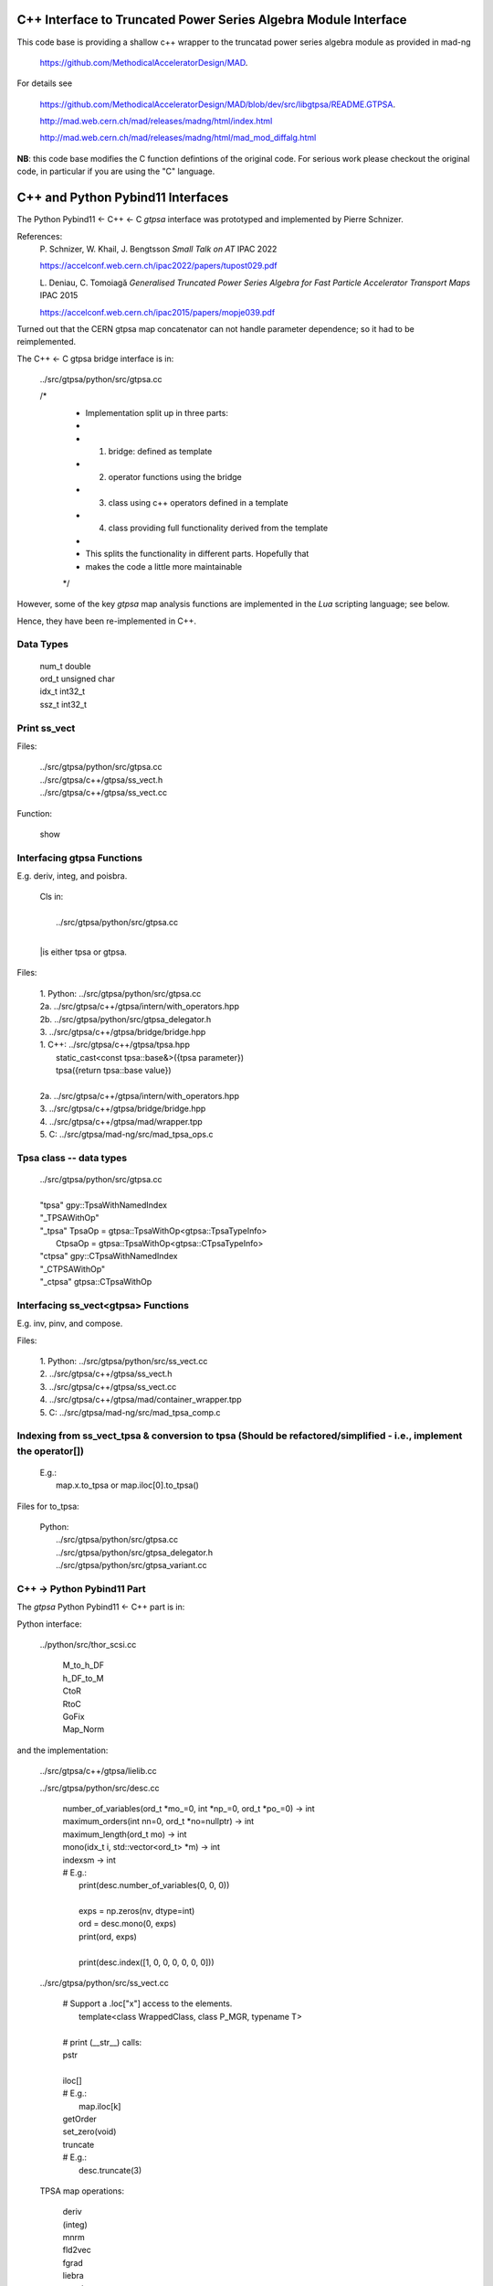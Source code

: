 C++ Interface to Truncated Power Series Algebra Module Interface
=================================================================

This code base is providing a shallow c++ wrapper to the
truncatad power series algebra module as provided in mad-ng

	https://github.com/MethodicalAcceleratorDesign/MAD.

For details see

	https://github.com/MethodicalAcceleratorDesign/MAD/blob/dev/src/libgtpsa/README.GTPSA.

	http://mad.web.cern.ch/mad/releases/madng/html/index.html

	http://mad.web.cern.ch/mad/releases/madng/html/mad_mod_diffalg.html


**NB**: this code base modifies the C function defintions of the original code.
For serious work please checkout the original code, in particular if you are using the "C" language.

C++ and Python Pybind11 Interfaces
==================================

The Python Pybind11 <- C++ <- C *gtpsa* interface was prototyped and implemented by Pierre Schnizer.

References:
	P\. Schnizer, W. Khail, J. Bengtsson *Small Talk on AT* IPAC 2022

	https://accelconf.web.cern.ch/ipac2022/papers/tupost029.pdf

	L\. Deniau, C. Tomoiagă *Generalised Truncated Power Series Algebra for Fast Particle Accelerator
	Transport Maps* IPAC 2015

	https://accelconf.web.cern.ch/ipac2015/papers/mopje039.pdf

Turned out that the CERN gtpsa map concatenator can not handle parameter dependence; so it had to be
reimplemented.

The C++ <- C gtpsa bridge interface is in:

	../src/gtpsa/python/src/gtpsa.cc

	/*
	 * Implementation split up in three parts:
	 *
	 * 1. bridge: defined as template
	 * 2. operator functions using the bridge
	 * 3. class using c++ operators defined in a template
	 * 4. class providing full functionality derived from the template
	 *
	 * This splits the functionality in different parts. Hopefully that
	 * makes the code a little more maintainable
	 */


However, some of the key *gtpsa* map analysis functions are implemented in the *Lua* scripting language;
see below.

Hence, they have been re-implemented in C++.

Data Types
----------

	| num_t double
	| ord_t unsigned char
	| idx_t int32_t
	| ssz_t int32_t



Print ss_vect
-------------

Files:

	| ../src/gtpsa/python/src/gtpsa.cc
	| ../src/gtpsa/c++/gtpsa/ss_vect.h
	| ../src/gtpsa/c++/gtpsa/ss_vect.cc

Function:

	| show


Interfacing gtpsa Functions
---------------------------

E.g. deriv, integ, and poisbra.

	| Cls in:
	|
	|   ../src/gtpsa/python/src/gtpsa.cc
	|
	|is either tpsa or gtpsa.

Files:

	| 1. Python: ../src/gtpsa/python/src/gtpsa.cc
	| 2a.        ../src/gtpsa/c++/gtpsa/intern/with_operators.hpp
	| 2b.        ../src/gtpsa/python/src/gtpsa_delegator.h
	| 3.         ../src/gtpsa/c++/gtpsa/bridge/bridge.hpp

	| 1. C++:    ../src/gtpsa/c++/gtpsa/tpsa.hpp
	|		static_cast<const tpsa::base&>({tpsa parameter})
	|		tpsa({return tpsa::base value})
	|
	| 2a.        ../src/gtpsa/c++/gtpsa/intern/with_operators.hpp
	| 3.         ../src/gtpsa/c++/gtpsa/bridge/bridge.hpp

	| 4.         ../src/gtpsa/c++/gtpsa/mad/wrapper.tpp	
	| 5. C:      ../src/gtpsa/mad-ng/src/mad_tpsa_ops.c


Tpsa class -- data types
------------------------

	| ../src/gtpsa/python/src/gtpsa.cc
	|
	| "tpsa"                    gpy::TpsaWithNamedIndex
	| "_TPSAWithOp"
	| "_tpsa"         TpsaOp  = gtpsa::TpsaWithOp<gtpsa::TpsaTypeInfo>
	|                 CtpsaOp = gtpsa::TpsaWithOp<gtpsa::CTpsaTypeInfo>
	| "ctpsa"                   gpy::CTpsaWithNamedIndex
	| "_CTPSAWithOp"
	| "_ctpsa"                  gtpsa::CTpsaWithOp


Interfacing ss_vect<gtpsa> Functions
---------------------------

E.g. inv, pinv, and compose.

Files:

	| 1. Python: ../src/gtpsa/python/src/ss_vect.cc
	| 2.         ../src/gtpsa/c++/gtpsa/ss_vect.h
	| 3.         ../src/gtpsa/c++/gtpsa/ss_vect.cc
	| 4.         ../src/gtpsa/c++/gtpsa/mad/container_wrapper.tpp
	| 5. C:      ../src/gtpsa/mad-ng/src/mad_tpsa_comp.c


Indexing from ss_vect_tpsa & conversion to tpsa (Should be refactored/simplified - i.e., implement the operator[])
------------------------------------------------------------------------------------------------------------------

	| E.g.:
	|	map.x.to_tpsa or map.iloc[0].to_tpsa()
	
Files for to_tpsa:

	| Python:
	|	../src/gtpsa/python/src/gtpsa.cc
	|	../src/gtpsa/python/src/gtpsa_delegator.h
	|	../src/gtpsa/python/src/gtpsa_variant.cc


C++ -> Python Pybind11 Part
---------------------------
The *gtpsa* Python Pybind11 <- C++ part is in:

Python interface:

	../python/src/thor_scsi.cc

		| M_to_h_DF
		| h_DF_to_M
		| CtoR
		| RtoC
		| GoFix
		| Map_Norm

and the implementation:

	../src/gtpsa/c++/gtpsa/lielib.cc

	../src/gtpsa/python/src/desc.cc

		| number_of_variables(ord_t \*mo_=0, int \*np_=0, ord_t \*po_=0) -> int
		| maximum_orders(int nn=0, ord_t \*no=nullptr) -> int
		| maximum_length(ord_t mo) -> int
		| mono(idx_t i, std::vector<ord_t> \*m) -> int
		| indexsm -> int
		| # E.g.:
		|   print(desc.number_of_variables(0, 0, 0))
		|
		|   exps = np.zeros(nv, dtype=int)
		|   ord = desc.mono(0, exps)
		|   print(ord, exps)
		|
		|   print(desc.index([1, 0, 0, 0, 0, 0, 0]))

	../src/gtpsa/python/src/ss_vect.cc

		| # Support a .loc["x"] access to the elements.
		|     template<class WrappedClass, class P_MGR, typename T>
		|
		| # print (__str__) calls:
		| pstr
		|
		| iloc[]
		| # E.g.:
		|     map.iloc[k]
		| getOrder
		| set_zero(void)
		| truncate
		| # E.g.:
		|     desc.truncate(3)

	TPSA map operations:

		| deriv
		| (integ)
		| mnrm
		| fld2vec
		| fgrad
		| liebra
		| exppb
		| logpb
		| compose
		| inv
		| pinv

	../src/gtpsa/python/src/gtpsa.cc
and
	../src/gtpsa/python/src/gtpsa_delegator.h

		| # For functions returning a tpsa.
		|
		| print
		| (Sets *eps* 1e-30 vs. 0 for the *gtpsa* print function to supress printing of zeroes)
		| length
		| get_description
		| # E.g.:
		|     print(a.get_description())
		| get
		| set
		| getv
		| setv

		...

The *gtpsa* C++ <- C functions are in:

	../src/gtpsa/c++/gtpsa/python/objects_with_named_index.h

		| Basis arithmetic operators: [+, -, *, /,...].

	../src/gtpsa/c++/gtpsa/bridge/bridge.hpp

		| clear(void)

		| # Parameters: (constant part, monomial index, value).
		| setVariable(const base_type v, const idx_t iv = 0, const base_type scale = 0).

		| # Return order & exponents for monomial with index i.
		| mono(idx_t i, std::vector<ord_t> \*m) -> int
		
		| # Return index for monomial m.
		| #   use string for the exponents:
		| index(std::string s)
		| #   use array for the exponents:
		| index(const std::vector<ord_t> &m)
		| #   sparse monomials [(i, o)]:
		| indexsm(const std::vector<int> m)
		
		| # Return a pair (.first, .second) for ???
		| cycle(const idx_t i, std::vector<ord_t> \*m)

		| cst()

		| # Get constant term.
		| get(void)                           get()

		| # Get mon
		| get(const idx_t i)                  get(46)
		| get(const std::string s)            get()
		| get(const std::vector<ord_t> &m)    get(std::vector<ord_t>{2, 0, 0, 0, 0, 0, 0})
		| getsm(const std::vector<int> &m)

		| set(void)
		| ...

		| # The 1st parameter is the offset - set to 1, to skip constant part: 0..
		| getv(idx_t i, std::vector<base_type> *v)
		| setv(idx_t i, const std::vector<base_type> &v)

		| rgetorder
		| print
		| cst
		| pow
		| add
		| dif
		| sub
		| mul
		| div
		| acc
		| scl
		| inv
		| invsqrt
		| rderiv
		| rinteg
		| ...

	../src/gtpsa/c++/gtpsa/mad/wrapper.tpp

		| print()
		| print("", 1e-30, 0, stdout)
		|
		| For TPSA vector -- use cout << for map.
		|
		| rgetOrder
		|
		| setvar(const GTPSA_BASE_T v, const idx_t iv = 0, const GTPSA_BASE_T scl = 0)
		| mono(const idx_t i, std::vector<ord_t> \*m)
		| idxs(const std::string s)
		| idxm(const std::vector<ord_t> &m)
		| idxsm(const std::vector<int> m)
		| cycle(const idx_t i, std::vector<ord_t> \*m, GTPSA_BASE_T \*v)
		|
		| get0(void)                           get()
		| geti(const idx_t i)                  get(46)
		| gets(const std::string s)            get()
		| getm(const std::vector<ord_t> &m)    get(std::vector<ord_t>{2, 0, 0, 0, 0, 0, 0})
		| getsm(const std::vector<int> &m)
		|
		| # The 1st parameter is offset - 1 to skip constant part: 0..
		| getv(const idx_t i, std::vector<GTPSA_BASE_T> \*v)
		| setv(const idx_t i, const std::vector<GTPSA_BASE_T> &v)
		|
		| a*x[0]+b
		| set0(const num_t a, const num_t b)
		|
		| a*x[i]+b
		| seti(const idx_t i, const num_t a, const num_t b)
		|
		| a*x[m]+b
		| sets(const std::string &s, const num_t a, const num_t b)
		|
		| a*x[m]+b
		| setm(const std::vector<ord_t> &m, const num_t a, const num_t b)
		|
		| rderiv
		| rinteg

	../src/gtpsa/c++/gtpsa/mad/tpsa_wrapper.hpp
	Wrapper for C++ <- C.

		| norm
		| equ

	../src/gtpsa/c++/gtpsa/bridge/container.hpp

		| size
		| getMaximumOrder
		| computeNorm
		| rvec2fld
		| ...

	../src/gtpsa/c++/gtpsa/mad/container_wrapper.tpp

		| size
		| getMaximumOrder
		| computeNorm
		| rvec2fld
		| fld2vec
		| fgrad
		| rliebra
		| rexppb
		| rlogpb
		| rcompose (which call compose in the gtpsa library)
		| rminv
		| rpminv

	../src/gtpsa/c++/gtpsa/intern/with_operators.hpp

		| # The Python interface for maps calls:
		| pstr
		| # which calls:
		| show()
		| # For TPSA vector: only prints leading order - *level* parameter not implemented.
		| show(stdout, level)
		| print("", eps, 0)
		| operator<<


The *gtpsa* print functions are in:

	../src/gtpsa/mad-ng/src/mad_tpsa.c
	
		| mad_tpsa_setvar(tpsa_t \*t, num_t v, idx_t iv, num_t scl)
		|
		| mad_tpsa_mono(const tpsa_t \*t, idx_t i,  ssz_t n, ord_t m[])
		| mad_tpsa_idxs(const tpsa_t \*t, ssz_t n, str_t s)
		| mad_tpsa_idxm(const tpsa_t \*t, ssz_t n, const ord_t m[])
		| mad_tpsa_idxsm(const tpsa_t \*t, ssz_t n, const int m[])
		| mad_tpsa_cycle(const tpsa_t \*t, idx_t i, ssz_t n, ord_t m[], num_t \*v)
		|
		| mad_tpsa_get0(const tpsa_t \*t)
		| mad_tpsa_geti(const tpsa_t \*t, idx_t i)
		| mad_tpsa_gets(const tpsa_t \*t, ssz_t n, str_t s)
		| mad_tpsa_getm(const tpsa_t \*t, ssz_t n, const ord_t m[])
		| mad_tpsa_getsm(const tpsa_t \*t, ssz_t n, const int m[])
		|
		| # The 2nd parameter is offset - 1 to skip constant part: 0..
		| mad_tpsa_getv(const tpsa_t \*t, idx_t i, ssz_t n, num_t v[])

	../src/gtpsa/mad-ng/src]/mad_tpsa_io.c

	../src/gtpsa/mad-ng/src]/mad_tpsa_comp.c

		| print
		| print_damap

*Gtpsa* C++ <- C Interface
--------------------------
The general *gtpsa* C++ <- C interface is in:

	../src/gtpsa/c++/gtpsa/desc.hpp

	../src/gtpsa/c++/gtpsa/desc.cc

		| show
		| # Prints out info, e.g.:
		| #   id=2, nn=7, nv=7, np=0, mo=5, po=0, to=5, uno=0, no=[5555555]
		| info(FILE * fp = nullptr)
		| 
		| getDescription()->
		|    # Get all the info:
		|      getInfo
		|    #  e.g.:
		|      .getDescription()->getInfo()
		|    getNv
		|    maxOrd
		|    maxLen
		|
		| getNumberOfVariables
		| getVariablesMaximumOrder
		| getNumberOfParameters
		| getParametersMaximumOrder
		| getTotalNumber
		| getOrderPerParameter
		| getNv(ord_t \*mo_=0, int \*np_=0, ord_t \*po_=0)
		| maxOrd(int nn=0, ord_t \*no=nullptr)
		| maxLen(ord_t mo)
		| # Sets *to* for all gtpsa elements???
		| trunc(const ord_t to)
		| # E.g.:
		|     .getDescription()->trunc(k)

	../src/gtpsa/c++/gtpsa/ss_vect.cc

		| # For functions returning an ss_vect<>.
		|
		| # For general indexing:
		|     idx()
		|
		| ss_vect_n_dim
		| ss_vect
		| state_space
		| # For TPSA map: only prints leading order - *level* parameter not implemented.
		| show(std::ostream &strm, int level = 1, bool with_endl = true)
		|
		| jacobian
		| hessian
		| set_zero
		| set_identity
		| setConstant
		| setJacobian
		| setHessian
		| rcompose

	../src/gtpsa/c++/gtpsa/funcs.h

		| sqrt
		| exp
		| log
		| ...

	../src/gtpsa/c++/gtpsa/lielib.cc

		| M_to_h_DF
		| h_DF_to_M
		| CtoR
		| RtoC
		| GoFix
		| Map_Norm


TPSA descriptor operations:

	../src/gtpsa/mad-ng/src/mad_desc.h

	../src/gtpsa/mad-ng/src/mad_desc.c

		| int mad_desc_getnv(const D \*d, ord_t \*mo_, int \*np_, ord_t \*po_)
		| ord_t mad_desc_maxord(const D \*d, int n, ord_t no_[n])
		| # Sets *to* for all gtpsa elements???
		| ord_t mad_desc_gtrunc(const desc_t \*d, ord_t to)
		| void mad_desc_info(const D \*d, FILE \*fp_)

TPSA vector operations:

	../src/gtpsa/mad-ng/src/mad_tpsa.h

	../src/gtpsa/mad-ng/src/mad_tpsa_ops.c

		| add
		| sub
		| ...
		| integ
		| deriv
		| poisbra
		| ...
		| print
		| ...
		| cutord

TPSA map operations:

	../src/gtpsa/mad-ng/src/mad_tpsa_comp.c

		| Local
		|
		| print_damap
		|
		| Public
		|
		| compose
		| translate
		| eval


	../src/gtpsa/mad-ng/src]/mad_tpsa_comp_s.tc

		| compose

	../src/gtpsa/mad-ng/src]/mad_tpsa_minv.c

		| minv
		|
		| pinv

	../src/gtpsa/mad-ng/src/mad_tpsa_mops.c

		| Local
		|
		| print_damap
		|
		| Public
		|
		| exppb
		| logpb
		| liebra
		| fgrad
		|
		| Compute (Eq. (34)):
			| G(x;0) = -J grad.f(x;0)
		| vec2fld
		|
		| Compute(Eqs. (34)-(37)):
			| f(x;0) = \int_0^x J G(x';0) dx' = x^t J phi G(x;0)
		|
		| fld2vec
		| mnrm (norm)

Also, a few are in:

(coded in *Lua*)

	../src/gtpsa/mad-ng/src/madl_damap.mad

		| map_ctor
		| factor_map
		|
		| Factored Lie of exponential and poisson bracket:
		|
			| r = exp(:y1:) exp(:y2:)... x
		|
		| lieexppb
		| flofacg
		| ...

	../src/gtpsa/madl_gphys.mad

		| make_symp (Make map symplectic, thesis by Liam Healy)
		|
			| L\. Healy *Lie-Algebraic Methods for Treating Lattice Parameter Errors in Particle
			| Accelerators* Thesis, Univ. of Maryland, 1986.
		|
		| gphys.normal_ng (Map normal form)
		| normal_c        (Phasor basis)

*Lua* Scripting Language
----------------------
The *Lua* scripting language (Portuguese: *lua* -> *moon*) was created by the Computer Graphics
Technology Group (Tecgraf) at the PUC Univ., Rio de Janeiro, Brazil in 1993:

	https://www.lua.org/about.html

LuaJiT is a just-in-time compiler:

	https://luajit.org/luajit.html
